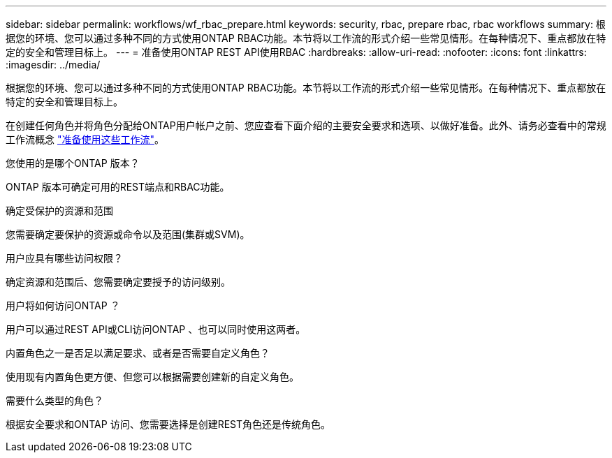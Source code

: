 ---
sidebar: sidebar 
permalink: workflows/wf_rbac_prepare.html 
keywords: security, rbac, prepare rbac, rbac workflows 
summary: 根据您的环境、您可以通过多种不同的方式使用ONTAP RBAC功能。本节将以工作流的形式介绍一些常见情形。在每种情况下、重点都放在特定的安全和管理目标上。 
---
= 准备使用ONTAP REST API使用RBAC
:hardbreaks:
:allow-uri-read: 
:nofooter: 
:icons: font
:linkattrs: 
:imagesdir: ../media/


[role="lead"]
根据您的环境、您可以通过多种不同的方式使用ONTAP RBAC功能。本节将以工作流的形式介绍一些常见情形。在每种情况下、重点都放在特定的安全和管理目标上。

在创建任何角色并将角色分配给ONTAP用户帐户之前、您应查看下面介绍的主要安全要求和选项、以做好准备。此外、请务必查看中的常规工作流概念 link:../workflows/prepare_workflows.html["准备使用这些工作流"]。

.您使用的是哪个ONTAP 版本？
ONTAP 版本可确定可用的REST端点和RBAC功能。

.确定受保护的资源和范围
您需要确定要保护的资源或命令以及范围(集群或SVM)。

.用户应具有哪些访问权限？
确定资源和范围后、您需要确定要授予的访问级别。

.用户将如何访问ONTAP ？
用户可以通过REST API或CLI访问ONTAP 、也可以同时使用这两者。

.内置角色之一是否足以满足要求、或者是否需要自定义角色？
使用现有内置角色更方便、但您可以根据需要创建新的自定义角色。

.需要什么类型的角色？
根据安全要求和ONTAP 访问、您需要选择是创建REST角色还是传统角色。
